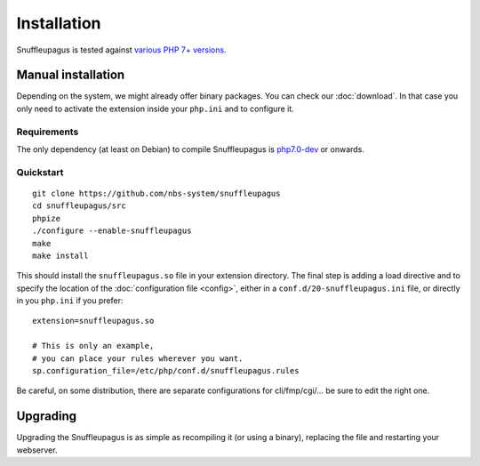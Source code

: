 Installation
============

Snuffleupagus is tested against `various PHP 7+ versions <https://travis-ci.org/nbs-system/snuffleupagus/>`_.

Manual installation
-------------------

Depending on the system, we might already offer binary packages.
You can check our :doc:`download`. In that case you only need to activate
the extension inside your ``php.ini`` and to configure it.

Requirements
^^^^^^^^^^^^

The only dependency (at least on Debian) to compile Snuffleupagus is
`php7.0-dev <https://packages.debian.org/search?keywords=php7.0-dev>`_ or onwards.

Quickstart
^^^^^^^^^^

::

    git clone https://github.com/nbs-system/snuffleupagus
    cd snuffleupagus/src
    phpize
    ./configure --enable-snuffleupagus
    make
    make install

This should install the ``snuffleupagus.so`` file in your extension directory.
The final step is adding a load directive and to specify the location of the
:doc:`configuration file <config>`, either in a ``conf.d/20-snuffleupagus.ini``
file, or directly in you ``php.ini`` if you prefer:

::

    extension=snuffleupagus.so

    # This is only an example,
    # you can place your rules wherever you want.
    sp.configuration_file=/etc/php/conf.d/snuffleupagus.rules


Be careful, on some distribution, there are separate configurations for
cli/fmp/cgi/… be sure to edit the right one.

Upgrading
---------

Upgrading the Snuffleupagus is as simple as recompiling it (or using a binary), replacing the file and restarting your webserver.
